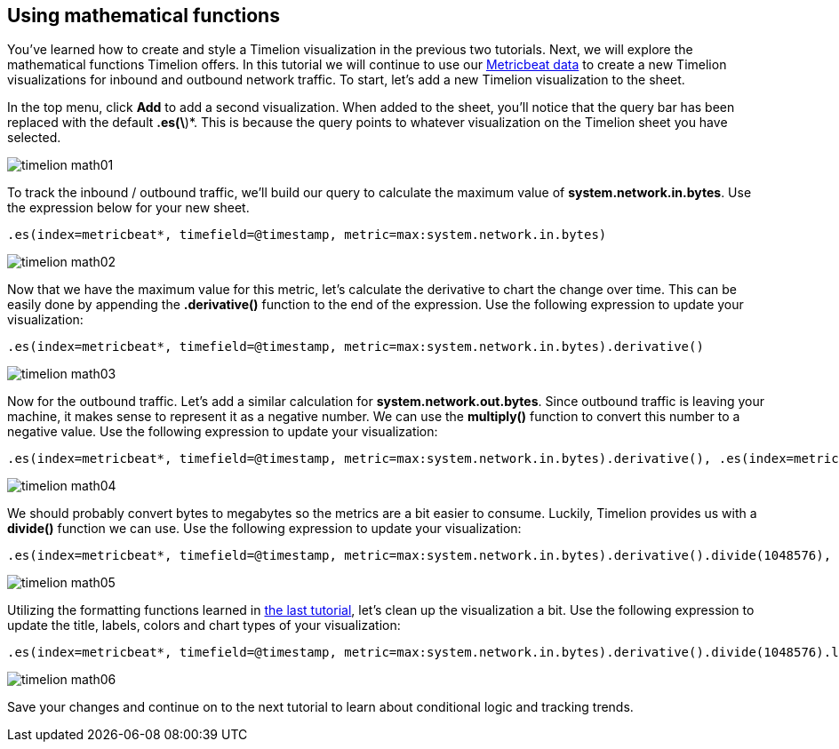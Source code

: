 [[timelion-math]]
== Using mathematical functions

You’ve learned how to create and style a Timelion visualization in the previous two tutorials. Next, we will explore the mathematical functions Timelion offers. In this tutorial we will continue to use our https://www.elastic.co/downloads/beats/metricbeat[Metricbeat data] to create a new Timelion visualizations for inbound and outbound network traffic. To start, let’s add a new Timelion visualization to the sheet.

In the top menu, click *Add* to add a second visualization. When added to the sheet, you’ll notice that the query bar has been replaced with the default *.es(\*)*. This is because the query points to whatever visualization on the Timelion sheet you have selected. 

image::images/timelion-math01.png[]


To track the inbound / outbound traffic, we’ll build our query to calculate the maximum value of *system.network.in.bytes*. Use the expression below for your new sheet.

[source,text]
----------------------------------
.es(index=metricbeat*, timefield=@timestamp, metric=max:system.network.in.bytes)
----------------------------------

image::images/timelion-math02.png[]


Now that we have the maximum value for this metric, let’s calculate the derivative to chart the change over time. This can be easily done by appending the *.derivative()* function to the end of the expression. Use the following expression to update your visualization:

[source,text]
----------------------------------
.es(index=metricbeat*, timefield=@timestamp, metric=max:system.network.in.bytes).derivative()
----------------------------------

image::images/timelion-math03.png[]


Now for the outbound traffic. Let’s add a similar calculation for *system.network.out.bytes*. Since outbound traffic is leaving your machine, it makes sense to represent it as a negative number. We can use the *multiply()* function to convert this number to a negative value. Use the following expression to update your visualization:

[source,text]
----------------------------------
.es(index=metricbeat*, timefield=@timestamp, metric=max:system.network.in.bytes).derivative(), .es(index=metricbeat*, timefield=@timestamp, metric=max:system.network.out.bytes).derivative().multiply(-1)
----------------------------------

image::images/timelion-math04.png[]


We should probably convert bytes to megabytes so the metrics are a bit easier to consume. Luckily, Timelion provides us with a  *divide()* function we can use. Use the following expression to update your visualization:

[source,text]
----------------------------------
.es(index=metricbeat*, timefield=@timestamp, metric=max:system.network.in.bytes).derivative().divide(1048576), .es(index=metricbeat*, timefield=@timestamp, metric=max:system.network.out.bytes).derivative().multiply(-1).divide(1048576)
----------------------------------

image::images/timelion-math05.png[]


Utilizing the formatting functions learned in https://www.elastic.co/guide/en/kibana/current/timelion-customize.html[the last tutorial], let’s clean up the visualization a bit. Use the following expression to update the title, labels, colors and chart types of your visualization:

[source,text]
----------------------------------
.es(index=metricbeat*, timefield=@timestamp, metric=max:system.network.in.bytes).derivative().divide(1048576).lines(fill=2, width=1).color(green).label("Inbound traffic").title("Network traffic (MB/s)"), .es(index=metricbeat*, timefield=@timestamp, metric=max:system.network.out.bytes).derivative().multiply(-1).divide(1048576).lines(fill=2, width=1).color(blue).label("Outbound traffic").legend(columns=2, position=nw)
----------------------------------

image::images/timelion-math06.png[]


Save your changes and continue on to the next tutorial to learn about conditional logic and tracking trends.